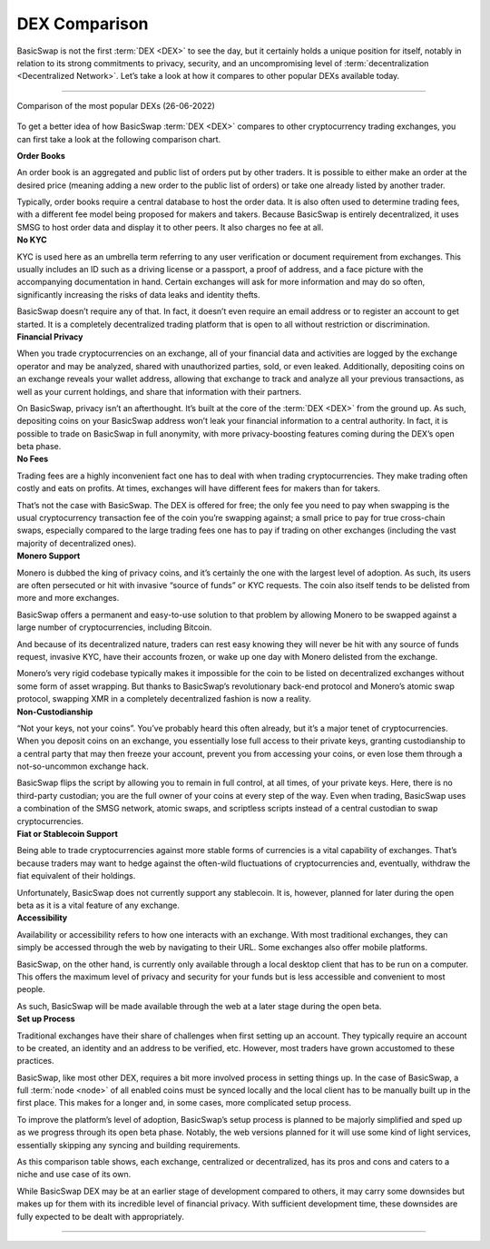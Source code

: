 ==============
DEX Comparison
==============
 
.. title::
     BasicSwap DEX Compared

.. meta::
      :description lang=en: See how BasicSwap DEX compares to other cryptocurrency trading exchanges.

BasicSwap is not the first :term:`DEX <DEX>` to see the day, but it certainly holds a unique position for itself, notably in relation to its strong commitments to privacy, security, and an uncompromising level of :term:`decentralization <Decentralized Network>`. Let’s take a look at how it compares to other popular DEXs available today.

----

.. figure:: ../_static/media/images/basicswap_compared.jpg
    :align: center
    :alt: DEX Comparison
    :target: ../_static/media/images/basicswap_compared.jpg

    Comparison of the most popular DEXs (26-06-2022)

To get a better idea of how BasicSwap :term:`DEX <DEX>` compares to other cryptocurrency trading exchanges, you can first take a look at the following comparison chart.

.. container:: toggle

     .. container:: header

        **Order Books**

     An order book is an aggregated and public list of orders put by other traders. It is possible to either make an order at the desired price (meaning adding a new order to the public list of orders) or take one already listed by another trader.

     Typically, order books require a central database to host the order data. It is also often used to determine trading fees, with a different fee model being proposed for makers and takers.
     Because BasicSwap is entirely decentralized, it uses SMSG to host order data and display it to other peers. It also charges no fee at all.

.. container:: toggle

     .. container:: header

        **No KYC**

     KYC is used here as an umbrella term referring to any user verification or document requirement from exchanges. This usually includes an ID such as a driving license or a passport, a proof of address, and a face picture with the accompanying documentation in hand. Certain exchanges will ask for more information and may do so often, significantly increasing the risks of data leaks and identity thefts.

     BasicSwap doesn’t require any of that. In fact, it doesn’t even require an email address or to register an account to get started. It is a completely decentralized trading platform that is open to all without restriction or discrimination.

.. container:: toggle

     .. container:: header

        **Financial Privacy**

     When you trade cryptocurrencies on an exchange, all of your financial data and activities are logged by the exchange operator and may be analyzed, shared with unauthorized parties, sold, or even leaked. 
     Additionally, depositing coins on an exchange reveals your wallet address, allowing that exchange to track and analyze all your previous transactions, as well as your current holdings, and share that information with their partners. 

     On BasicSwap, privacy isn’t an afterthought. It’s built at the core of the :term:`DEX <DEX>` from the ground up. As such, depositing coins on your BasicSwap address won’t leak your financial information to a central authority. In fact, it is possible to trade on BasicSwap in full anonymity, with more privacy-boosting features coming during the DEX’s open beta phase.

.. container:: toggle

     .. container:: header

        **No Fees**

     Trading fees are a highly inconvenient fact one has to deal with when trading cryptocurrencies. They make trading often costly and eats on profits. At times, exchanges will have different fees for makers than for takers.

     That’s not the case with BasicSwap. The DEX is offered for free; the only fee you need to pay when swapping is the usual cryptocurrency transaction fee of the coin you’re swapping against; a small price to pay for true cross-chain swaps, especially compared to the large trading fees one has to pay if trading on other exchanges (including the vast majority of decentralized ones).

.. container:: toggle

     .. container:: header

        **Monero Support**

     Monero is dubbed the king of privacy coins, and it’s certainly the one with the largest level of adoption. As such, its users are often persecuted or hit with invasive “source of funds” or KYC requests. The coin also itself tends to be delisted from more and more exchanges.

     BasicSwap offers a permanent and easy-to-use solution to that problem by allowing Monero to be swapped against a large number of cryptocurrencies, including Bitcoin. 

     And because of its decentralized nature, traders can rest easy knowing they will never be hit with any source of funds request, invasive KYC, have their accounts frozen, or wake up one day with Monero delisted from the exchange.

     Monero’s very rigid codebase typically makes it impossible for the coin to be listed on decentralized exchanges without some form of asset wrapping. But thanks to BasicSwap’s revolutionary back-end protocol and Monero’s atomic swap protocol, swapping XMR in a completely decentralized fashion is now a reality.

.. container:: toggle

     .. container:: header

        **Non-Custodianship**

     “Not your keys, not your coins”. You’ve probably heard this often already, but it’s a major tenet of cryptocurrencies. When you deposit coins on an exchange, you essentially lose full access to their private keys, granting custodianship to a central party that may then freeze your account, prevent you from accessing your coins, or even lose them through a not-so-uncommon exchange hack.

     BasicSwap flips the script by allowing you to remain in full control, at all times, of your private keys. Here, there is no third-party custodian; you are the full owner of your coins at every step of the way. 
     Even when trading, BasicSwap uses a combination of the SMSG network, atomic swaps, and scriptless scripts instead of a central custodian to swap cryptocurrencies. 

.. container:: toggle

     .. container:: header

        **Fiat or Stablecoin Support**

     Being able to trade cryptocurrencies against more stable forms of currencies is a vital capability of exchanges. That’s because traders may want to hedge against the often-wild fluctuations of cryptocurrencies and, eventually, withdraw the fiat equivalent of their holdings.

     Unfortunately, BasicSwap does not currently support any stablecoin. It is, however, planned for later during the open beta as it is a vital feature of any exchange.

.. container:: toggle

     .. container:: header

        **Accessibility**

     Availability or accessibility refers to how one interacts with an exchange. With most traditional exchanges, they can simply be accessed through the web by navigating to their URL. Some exchanges also offer mobile platforms.

     BasicSwap, on the other hand, is currently only available through a local desktop client that has to be run on a computer. This offers the maximum level of privacy and security for your funds but is less accessible and convenient to most people.

     As such, BasicSwap will be made available through the web at a later stage during the open beta.

.. container:: toggle

     .. container:: header

        **Set up Process**

     Traditional exchanges have their share of challenges when first setting up an account. They typically require an account to be created, an identity and an address to be verified, etc. However, most traders have grown accustomed to these practices.

     BasicSwap, like most other DEX, requires a bit more involved process in setting things up. In the case of BasicSwap, a full :term:`node <node>` of all enabled coins must be synced locally and the local client has to be manually built up in the first place. This makes for a longer and, in some cases, more complicated setup process.

     To improve the platform’s level of adoption, BasicSwap’s setup process is planned to be majorly simplified and sped up as we progress through its open beta phase. Notably, the web versions planned for it will use some kind of light services, essentially skipping any syncing and building requirements.

As this comparison table shows, each exchange, centralized or decentralized, has its pros and cons and caters to a niche and use case of its own. 

While BasicSwap DEX may be at an earlier stage of development compared to others, it may carry some downsides but makes up for them with its incredible level of financial privacy. With sufficient development time, these downsides are fully expected to be dealt with appropriately.

----

.. seealso::
 
 - Blog Post - `BasicSwap The Fully Private Cross Chain DEX <https://particl.news/basicswap-the-fully-private-cross-chain-dex/>`_ 
 - Github - `BasicSwap <https://github.com/tecnovert/basicswap>`_
 - BasicSwap Explained - :doc:`DEX Comparison <../basicswap-dex/basicswap_compared>`
 - BasicSwap Explained - :doc:`Under the Hood <../basicswap-dex/basicswap_technicals>`
 - BasicSwap Guides - :doc:`Install and Get Started <../basicswap-guides/basicswapguides_installation>`
 - BasicSwap Guides - :doc:`How to Use <../basicswap-guides/basicswapguides_usage>` 
 - BasicSwap Guides - :doc:`Add or Remove a Coin <../basicswap-guides/basicswapguides_installation>`
 - BasicSwap Guides - :doc:`Apply for Coin Listing <../basicswap-guides/basicswapguides_apply>` 